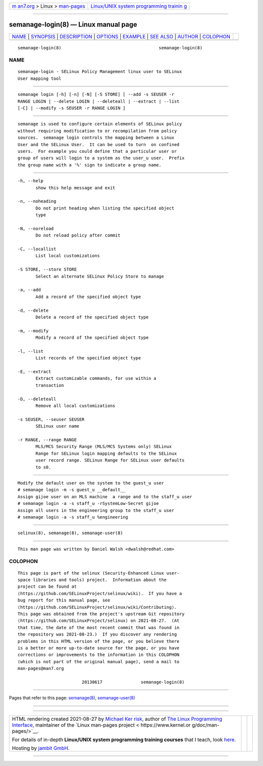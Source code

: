 .. container:: page-top

.. container:: nav-bar

   +----------------------------------+----------------------------------+
   | `m                               | `Linux/UNIX system programming   |
   | an7.org <../../../index.html>`__ | trainin                          |
   | > Linux >                        | g <http://man7.org/training/>`__ |
   | `man-pages <../index.html>`__    |                                  |
   +----------------------------------+----------------------------------+

--------------

semanage-login(8) — Linux manual page
=====================================

+-----------------------------------+-----------------------------------+
| `NAME <#NAME>`__ \|               |                                   |
| `SYNOPSIS <#SYNOPSIS>`__ \|       |                                   |
| `DESCRIPTION <#DESCRIPTION>`__ \| |                                   |
| `OPTIONS <#OPTIONS>`__ \|         |                                   |
| `EXAMPLE <#EXAMPLE>`__ \|         |                                   |
| `SEE ALSO <#SEE_ALSO>`__ \|       |                                   |
| `AUTHOR <#AUTHOR>`__ \|           |                                   |
| `COLOPHON <#COLOPHON>`__          |                                   |
+-----------------------------------+-----------------------------------+
| .. container:: man-search-box     |                                   |
+-----------------------------------+-----------------------------------+

::

   semanage-login(8)                                      semanage-login(8)

NAME
-------------------------------------------------

::

          semanage-login - SELinux Policy Management linux user to SELinux
          User mapping tool


---------------------------------------------------------

::

          semanage login [-h] [-n] [-N] [-S STORE] [ --add -s SEUSER -r
          RANGE LOGIN | --delete LOGIN | --deleteall | --extract | --list
          [-C] | --modify -s SEUSER -r RANGE LOGIN ]


---------------------------------------------------------------

::

          semanage is used to configure certain elements of SELinux policy
          without requiring modification to or recompilation from policy
          sources.  semanage login controls the mapping between a Linux
          User and the SELinux User.  It can be used to turn  on confined
          users.  For example you could define that a particular user or
          group of users will login to a system as the user_u user.  Prefix
          the group name with a '%' sign to indicate a group name.


-------------------------------------------------------

::

          -h, --help
                 show this help message and exit

          -n, --noheading
                 Do not print heading when listing the specified object
                 type

          -N, --noreload
                 Do not reload policy after commit

          -C, --locallist
                 List local customizations

          -S STORE, --store STORE
                 Select an alternate SELinux Policy Store to manage

          -a, --add
                 Add a record of the specified object type

          -d, --delete
                 Delete a record of the specified object type

          -m, --modify
                 Modify a record of the specified object type

          -l, --list
                 List records of the specified object type

          -E, --extract
                 Extract customizable commands, for use within a
                 transaction

          -D, --deleteall
                 Remove all local customizations

          -s SEUSER, --seuser SEUSER
                 SELinux user name

          -r RANGE, --range RANGE
                 MLS/MCS Security Range (MLS/MCS Systems only) SELinux
                 Range for SELinux login mapping defaults to the SELinux
                 user record range. SELinux Range for SELinux user defaults
                 to s0.


-------------------------------------------------------

::

          Modify the default user on the system to the guest_u user
          # semanage login -m -s guest_u __default__
          Assign gijoe user on an MLS machine  a range and to the staff_u user
          # semanage login -a -s staff_u -rSystemLow-Secret gijoe
          Assign all users in the engineering group to the staff_u user
          # semanage login -a -s staff_u %engineering


---------------------------------------------------------

::

          selinux(8), semanage(8), semanage-user(8)


-----------------------------------------------------

::

          This man page was written by Daniel Walsh <dwalsh@redhat.com>

COLOPHON
---------------------------------------------------------

::

          This page is part of the selinux (Security-Enhanced Linux user-
          space libraries and tools) project.  Information about the
          project can be found at 
          ⟨https://github.com/SELinuxProject/selinux/wiki⟩.  If you have a
          bug report for this manual page, see
          ⟨https://github.com/SELinuxProject/selinux/wiki/Contributing⟩.
          This page was obtained from the project's upstream Git repository
          ⟨https://github.com/SELinuxProject/selinux⟩ on 2021-08-27.  (At
          that time, the date of the most recent commit that was found in
          the repository was 2021-08-23.)  If you discover any rendering
          problems in this HTML version of the page, or you believe there
          is a better or more up-to-date source for the page, or you have
          corrections or improvements to the information in this COLOPHON
          (which is not part of the original manual page), send a mail to
          man-pages@man7.org

                                   20130617               semanage-login(8)

--------------

Pages that refer to this page:
`semanage(8) <../man8/semanage.8.html>`__, 
`semanage-user(8) <../man8/semanage-user.8.html>`__

--------------

--------------

.. container:: footer

   +-----------------------+-----------------------+-----------------------+
   | HTML rendering        |                       | |Cover of TLPI|       |
   | created 2021-08-27 by |                       |                       |
   | `Michael              |                       |                       |
   | Ker                   |                       |                       |
   | risk <https://man7.or |                       |                       |
   | g/mtk/index.html>`__, |                       |                       |
   | author of `The Linux  |                       |                       |
   | Programming           |                       |                       |
   | Interface <https:     |                       |                       |
   | //man7.org/tlpi/>`__, |                       |                       |
   | maintainer of the     |                       |                       |
   | `Linux man-pages      |                       |                       |
   | project <             |                       |                       |
   | https://www.kernel.or |                       |                       |
   | g/doc/man-pages/>`__. |                       |                       |
   |                       |                       |                       |
   | For details of        |                       |                       |
   | in-depth **Linux/UNIX |                       |                       |
   | system programming    |                       |                       |
   | training courses**    |                       |                       |
   | that I teach, look    |                       |                       |
   | `here <https://ma     |                       |                       |
   | n7.org/training/>`__. |                       |                       |
   |                       |                       |                       |
   | Hosting by `jambit    |                       |                       |
   | GmbH                  |                       |                       |
   | <https://www.jambit.c |                       |                       |
   | om/index_en.html>`__. |                       |                       |
   +-----------------------+-----------------------+-----------------------+

--------------

.. container:: statcounter

   |Web Analytics Made Easy - StatCounter|

.. |Cover of TLPI| image:: https://man7.org/tlpi/cover/TLPI-front-cover-vsmall.png
   :target: https://man7.org/tlpi/
.. |Web Analytics Made Easy - StatCounter| image:: https://c.statcounter.com/7422636/0/9b6714ff/1/
   :class: statcounter
   :target: https://statcounter.com/

